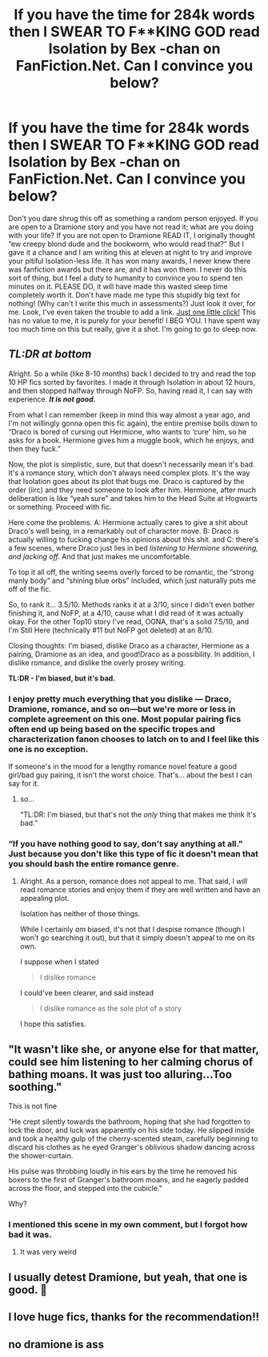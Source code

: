 #+TITLE: If you have the time for 284k words then I SWEAR TO F**KING GOD read Isolation by Bex -chan on FanFiction.Net. Can I convince you below?

* If you have the time for 284k words then I SWEAR TO F**KING GOD read Isolation by Bex -chan on FanFiction.Net. Can I convince you below?
:PROPERTIES:
:Author: Lupus-7
:Score: 0
:DateUnix: 1583967955.0
:DateShort: 2020-Mar-12
:FlairText: Recommendation
:END:
Don't you dare shrug this off as something a random person enjoyed. If you are open to a Dramione story and you have not read it; what are you doing with your life? If you are not open to Dramione READ IT, I originally thought “ew creepy blond dude and the bookworm, who would read that?” But I gave it a chance and I am writing this at eleven at night to try and improve your pitiful Isolation-less life. It has won many awards, I never knew there was fanfiction awards but there are, and it has won them. I never do this sort of thing, but I feel a duty to humanity to convince you to spend ten minutes on it. PLEASE DO, it will have made this wasted sleep time completely worth it. Don't have made me type this stupidly big text for nothing! (Why can't I write this much in assessments?) Just look it over, for me. Look, I've even taken the trouble to add a link. [[https://www.fanfiction.net/s/6291747/1/Isolation][Just one little click!]] This has no value to me, it is purely for your benefit! I BEG YOU. I have spent way too much time on this but really, give it a shot. I'm going to go to sleep now.


** /TL:DR at bottom/

Alright. So a while (like 8-10 months) back I decided to try and read the top 10 HP fics sorted by favorites. I made it through Isolation in about 12 hours, and then stopped halfway through NoFP. So, having read it, I can say with experience. */It is not good./*

From what I can remember (keep in mind this way almost a year ago, and I'm not willingly gonna open this fic again), the entire premise boils down to “Draco is bored of cursing out Hermione, who wants to ‘cure' him, so he asks for a book. Hermione gives him a muggle book, which he enjoys, and then they fuck.”

Now, the plot is simplistic, sure, but that doesn't necessarily mean it's bad. It's a romance story, which don't always need complex plots. It's the way that Isolation goes about its plot that bugs me. Draco is captured by the order (iirc) and they need someone to look after him. Hermione, after much deliberation is like “yeah sure” and takes him to the Head Suite at Hogwarts or something. Proceed with fic.

Here come the problems. A: Hermione actually cares to give a shit about Draco's well being, in a remarkably out of character move. B: Draco is actually willing to fucking change his opinions about this shit. and C: there's a few scenes, where Draco just lies in bed /listening to Hermione showering, and jacking off./ And that just makes me uncomfortable.

To top it all off, the writing seems overly forced to be romantic, the “strong manly body” and “shining blue orbs” included, which just naturally puts me off of the fic.

So, to rank it... 3.5/10. Methods ranks it at a 3/10, since I didn't even bother finishing it, and NoFP, at a 4/10, cause what I did read of it was actually okay. For the other Top10 story I've read, OGNA, that's a solid 7.5/10, and I'm Still Here (technically #11 but NoFP got deleted) at an 8/10.

Closing thoughts: I'm biased, dislike Draco as a character, Hermione as a pairing, Dramione as an idea, and good!Draco as a possibility. In addition, I dislike romance, and dislike the overly prosey writing.

*TL:DR - I'm biased, but it's bad.*
:PROPERTIES:
:Author: BionicleKid
:Score: 11
:DateUnix: 1583982123.0
:DateShort: 2020-Mar-12
:END:

*** I enjoy pretty much everything that you dislike --- Draco, Dramione, romance, and so on---but we're more or less in complete agreement on this one. Most popular pairing fics often end up being based on the specific tropes and characterization fanon chooses to latch on to and I feel like this one is no exception.

If someone's in the mood for a lengthy romance novel feature a good girl/bad guy pairing, it isn't the worst choice. That's... about the best I can say for it.
:PROPERTIES:
:Author: solarityy
:Score: 1
:DateUnix: 1584038028.0
:DateShort: 2020-Mar-12
:END:

**** so...

“TL:DR: I'm biased, but that's not the /only/ thing that makes me think it's bad.”
:PROPERTIES:
:Author: BionicleKid
:Score: 1
:DateUnix: 1584038102.0
:DateShort: 2020-Mar-12
:END:


*** “If you have nothing good to say, don't say anything at all.” Just because you don't like this type of fic it doesn't mean that you should bash the entire romance genre.
:PROPERTIES:
:Author: ComradeSoot
:Score: 1
:DateUnix: 1584038990.0
:DateShort: 2020-Mar-12
:END:

**** Alright. As a person, romance does not appeal to me. That said, I /will/ read romance stories and enjoy them if they are well written and have an appealing plot.

Isolation has neither of those things.

While I certainly /am/ biased, it's not that I despise romance (though I won't go searching it out), but that it simply doesn't appeal to me on its own.

I suppose when I stated

#+begin_quote
  I dislike romance
#+end_quote

I could've been clearer, and said instead

#+begin_quote
  I dislike romance as the sole plot of a story
#+end_quote

I hope this satisfies.
:PROPERTIES:
:Author: BionicleKid
:Score: 4
:DateUnix: 1584039355.0
:DateShort: 2020-Mar-12
:END:


** "It wasn't like she, or anyone else for that matter, could see him listening to her calming chorus of bathing moans. It was just too alluring...Too soothing."

This is not fine

"He crept silently towards the bathroom, hoping that she had forgotten to lock the door, and luck was apparently on his side today. He slipped inside and took a healthy gulp of the cherry-scented steam, carefully beginning to discard his clothes as he eyed Granger's oblivious shadow dancing across the shower-curtain.

His pulse was throbbing loudly in his ears by the time he removed his boxers to the first of Granger's bathroom moans, and he eagerly padded across the floor, and stepped into the cubicle."

Why?
:PROPERTIES:
:Author: Iamnotabot3
:Score: 5
:DateUnix: 1583996316.0
:DateShort: 2020-Mar-12
:END:

*** I mentioned this scene in my own comment, but I forgot how bad it was.
:PROPERTIES:
:Author: BionicleKid
:Score: 2
:DateUnix: 1584025315.0
:DateShort: 2020-Mar-12
:END:

**** It was very weird
:PROPERTIES:
:Author: Iamnotabot3
:Score: 2
:DateUnix: 1584030043.0
:DateShort: 2020-Mar-12
:END:


** I usually detest Dramione, but yeah, that one is good. 🙂
:PROPERTIES:
:Author: silverrainfalls
:Score: 3
:DateUnix: 1583968746.0
:DateShort: 2020-Mar-12
:END:


** I love huge fics, thanks for the recommendation!!
:PROPERTIES:
:Author: SkittlesSunrise
:Score: 3
:DateUnix: 1583968837.0
:DateShort: 2020-Mar-12
:END:


** no dramione is ass
:PROPERTIES:
:Author: raapster
:Score: 3
:DateUnix: 1583984226.0
:DateShort: 2020-Mar-12
:END:
